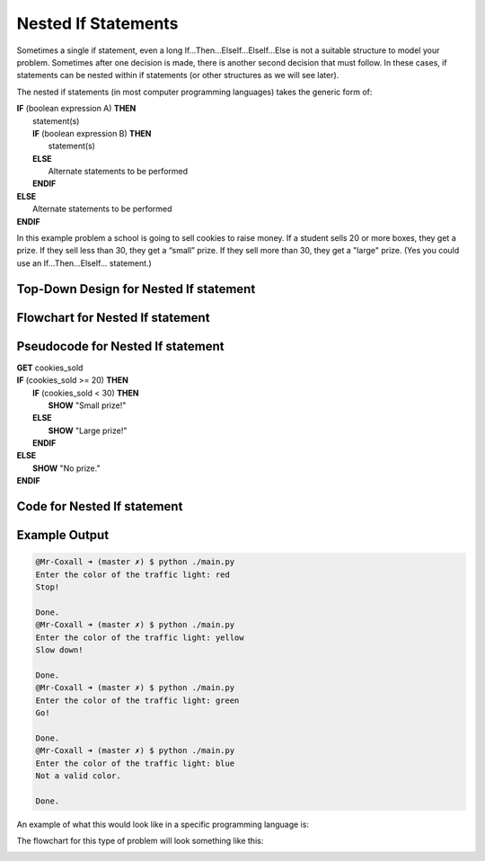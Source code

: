 .. _nested-if-statements:

Nested If Statements
====================

Sometimes a single if statement, even a long If…Then…ElseIf…ElseIf…Else is not a suitable structure to model your problem. Sometimes after one decision is made, there is another second decision that must follow. In these cases, if statements can be nested within if statements (or other structures as we will see later).

The nested if statements (in most computer programming languages) takes the generic form of:

| **IF** (boolean expression A) **THEN**
|    statement(s)
|    **IF** (boolean expression B) **THEN**
|        statement(s)
|    **ELSE**
|        Alternate statements to be performed
|    **ENDIF**
| **ELSE**
|     Alternate statements to be performed
| **ENDIF**

In this example problem a school is going to sell cookies to raise money. If a student sells 20 or more boxes, they get a prize. If they sell less than 30, they get a “small” prize. If they sell more than 30, they get a "large" prize. (Yes you could use an If…Then…ElseIf… statement.)

Top-Down Design for Nested If statement
^^^^^^^^^^^^^^^^^^^^^^^^^^^^^^^^^^^^^^^^^^^^^^^^^^^^^^
.. image:: ./images/top-down-nested-if.png
   :alt: Top-Down Design for Nested If statement
   :align: center

Flowchart for Nested If statement
^^^^^^^^^^^^^^^^^^^^^^^^^^^^^^^^^^^^^^^
.. image:: ./images/flowchart-nested-if.png
   :alt: Nested If flowchart
   :align: center

Pseudocode for Nested If statement
^^^^^^^^^^^^^^^^^^^^^^^^^^^^^^^^^^^^^^^^^^^^
| **GET** cookies_sold
| **IF** (cookies_sold >= 20) **THEN**
|    **IF** (cookies_sold < 30) **THEN**
|        **SHOW** "Small prize!"
|    **ELSE**
|        **SHOW** "Large prize!"
|    **ENDIF**
| **ELSE**
|    **SHOW** "No prize."
| **ENDIF**

Code for Nested If statement
^^^^^^^^^^^^^^^^^^^^^^^^^^^^^^^^^^^^^^
.. tabs::

  .. group-tab:: C
    .. code-block:: C
      .. literalinclude:: ../../code_examples/3-Structured_Problem_Solving/12-Nested_If_Statements/C/main.c
        :language: C
        :linenos:
        :emphasize-lines: 20-28

  .. group-tab:: C++
    .. code-block:: C++
      .. literalinclude:: ../../code_examples/3-Structured_Problem_Solving/12-Nested_If_Statements/CPP/main.cpp
        :language: C++
        :linenos:
        :emphasize-lines: 19-27

  .. group-tab:: C#
    .. code-block:: C#
      .. literalinclude:: ../../code_examples/3-Structured_Problem_Solving/12-Nested_If_Statements/CSharp/main.cs
        :language: C#
        :linenos:
        :emphasize-lines: 21-29

  .. group-tab:: Go
    .. code-block:: Go
      .. literalinclude:: ../../code_examples/3-Structured_Problem_Solving/12-Nested_If_Statements/Go/main.go
        :language: go
        :linenos:
        :emphasize-lines: 20-28

  .. group-tab:: Java
    .. code-block:: Java
      .. literalinclude:: ../../code_examples/3-Structured_Problem_Solving/12-Nested_If_Statements/Java/Main.java
        :language: java
        :linenos:
        :emphasize-lines: 22-30

  .. group-tab:: JavaScript
    .. code-block:: JavaScript
      .. literalinclude:: ../../code_examples/3-Structured_Problem_Solving/12-Nested_If_Statements/JavaScript/main.js
        :language: javascript
        :linenos:
        :emphasize-lines: 12-20

  .. group-tab:: Python
    .. code-block:: Python
      .. literalinclude:: ../../code_examples/3-Structured_Problem_Solving/12-Nested_If_Statements/Python/main.py
        :language: python
        :linenos:
        :emphasize-lines: 22-28

Example Output
^^^^^^^^^^^^^^
.. code-block:: console

  @Mr-Coxall ➜ (master ✗) $ python ./main.py 
  Enter the color of the traffic light: red
  Stop!

  Done.
  @Mr-Coxall ➜ (master ✗) $ python ./main.py 
  Enter the color of the traffic light: yellow
  Slow down!

  Done.
  @Mr-Coxall ➜ (master ✗) $ python ./main.py 
  Enter the color of the traffic light: green
  Go!

  Done.
  @Mr-Coxall ➜ (master ✗) $ python ./main.py 
  Enter the color of the traffic light: blue
  Not a valid color.

  Done.





An example of what this would look like in a specific programming language is:

.. tabs::

  .. group-tab:: C++

    .. code-block:: C++

      // Copyright (c) 2019 St. Mother Teresa HS All rights reserved.
      //
      // Created by: Mr. Coxall
      // Created on: Sep 2019
      // This program uses a nested if statement

      #include <iostream>
      #include <string>

      main() {
          // this function uses a nested if statement
          int cookiesSold;

          // input
          std::cout << "Enter the number of boxes of cookies you sold: ";
          std::cin >> cookiesSold;

          // process & output
          if (cookiesSold >= 20) {
              if (cookiesSold < 30) {
                  std::cout << "You get a small prize";
              } else {
                  std::cout << "You get a large prize";
              }
          } else{
              std::cout << "No prize";
          }
      }


  .. group-tab:: Go

    .. code-block:: Go

      // nested if example

  .. group-tab:: Java

    .. code-block:: Java

      // nested if example

  .. group-tab:: JavaScript

    .. code-block:: JavaScript

      // nested if example

  .. group-tab:: Python3

    .. code-block:: Python

      #!/usr/bin/env python3

      # Created by: Mr. Coxall
      # Created on: Sep 2019
      # This program uses a nested if statement


      def main():
          # this function uses a nested if statement

          # input
          cookies_sold = int(input("Enter the number of boxes of cookies you sold: "))
          print("")

          # process & output
          if cookies_sold >= 20:
              if cookies_sold < 30:
                  print("You get a small prize")
              else:
                  print("You get a large prize")
          else:
              print("No prize")


      if __name__ == "__main__":
          main()


  .. group-tab:: Ruby

    .. code-block:: Ruby

      // nested if example

  .. group-tab:: Swift

    .. code-block:: Swift

      // nested if example


The flowchart for this type of problem will look something like this:

.. image:: ./images/nested-if-statement.png
   :alt: Nested If Statement Flowchart
   :align: center 
